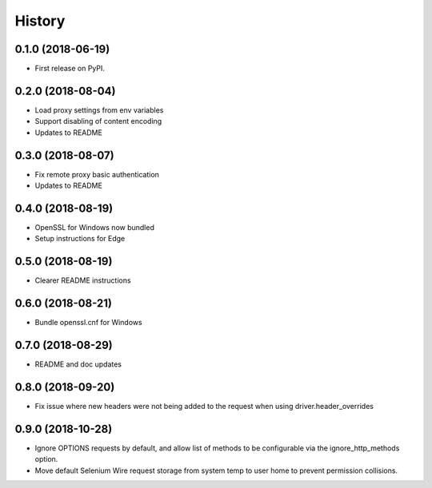 History
~~~~~~~

0.1.0 (2018-06-19)
------------------

* First release on PyPI.

0.2.0 (2018-08-04)
------------------

* Load proxy settings from env variables
* Support disabling of content encoding
* Updates to README

0.3.0 (2018-08-07)
------------------

* Fix remote proxy basic authentication
* Updates to README

0.4.0 (2018-08-19)
------------------

* OpenSSL for Windows now bundled
* Setup instructions for Edge

0.5.0 (2018-08-19)
------------------

* Clearer README instructions

0.6.0 (2018-08-21)
------------------

* Bundle openssl.cnf for Windows

0.7.0 (2018-08-29)
------------------

* README and doc updates

0.8.0 (2018-09-20)
------------------

* Fix issue where new headers were not being added to the request when using driver.header_overrides

0.9.0 (2018-10-28)
------------------

* Ignore OPTIONS requests by default, and allow list of methods to be configurable via the ignore_http_methods option.
* Move default Selenium Wire request storage from system temp to user home to prevent permission collisions.
